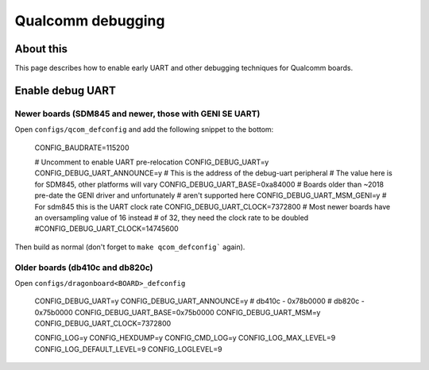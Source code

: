 .. SPDX-License-Identifier: GPL-2.0+
.. sectionauthor:: Casey Connolly <casey.connolly@linaro.org>

Qualcomm debugging
==================

About this
----------

This page describes how to enable early UART and other debugging techniques
for Qualcomm boards.

Enable debug UART
-----------------

Newer boards (SDM845 and newer, those with GENI SE UART)
^^^^^^^^^^^^^^^^^^^^^^^^^^^^^^^^^^^^^^^^^^^^^^^^^^^^^^^^

Open ``configs/qcom_defconfig`` and add the following snippet to the bottom:

	CONFIG_BAUDRATE=115200

	# Uncomment to enable UART pre-relocation
	CONFIG_DEBUG_UART=y
	CONFIG_DEBUG_UART_ANNOUNCE=y
	# This is the address of the debug-uart peripheral
	# The value here is for SDM845, other platforms will vary
	CONFIG_DEBUG_UART_BASE=0xa84000
	# Boards older than ~2018 pre-date the GENI driver and unfortunately
	# aren't supported here
	CONFIG_DEBUG_UART_MSM_GENI=y
	# For sdm845 this is the UART clock rate
	CONFIG_DEBUG_UART_CLOCK=7372800
	# Most newer boards have an oversampling value of 16 instead
	# of 32, they need the clock rate to be doubled
	#CONFIG_DEBUG_UART_CLOCK=14745600

Then build as normal (don't forget to ``make qcom_defconfig``` again).

Older boards (db410c and db820c)
^^^^^^^^^^^^^^^^^^^^^^^^^^^^^^^^

Open ``configs/dragonboard<BOARD>_defconfig``

	CONFIG_DEBUG_UART=y
	CONFIG_DEBUG_UART_ANNOUNCE=y
	# db410c - 0x78b0000
	# db820c - 0x75b0000
	CONFIG_DEBUG_UART_BASE=0x75b0000
	CONFIG_DEBUG_UART_MSM=y
	CONFIG_DEBUG_UART_CLOCK=7372800

	CONFIG_LOG=y
	CONFIG_HEXDUMP=y
	CONFIG_CMD_LOG=y
	CONFIG_LOG_MAX_LEVEL=9
	CONFIG_LOG_DEFAULT_LEVEL=9
	CONFIG_LOGLEVEL=9

